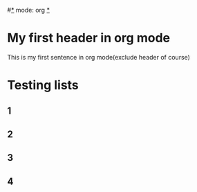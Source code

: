 #_*_ mode: org _*_

* My first header in org mode
This is my first sentence in org mode(exclude header of course)

* Testing lists
** 1
** 2
** 3
** 4
